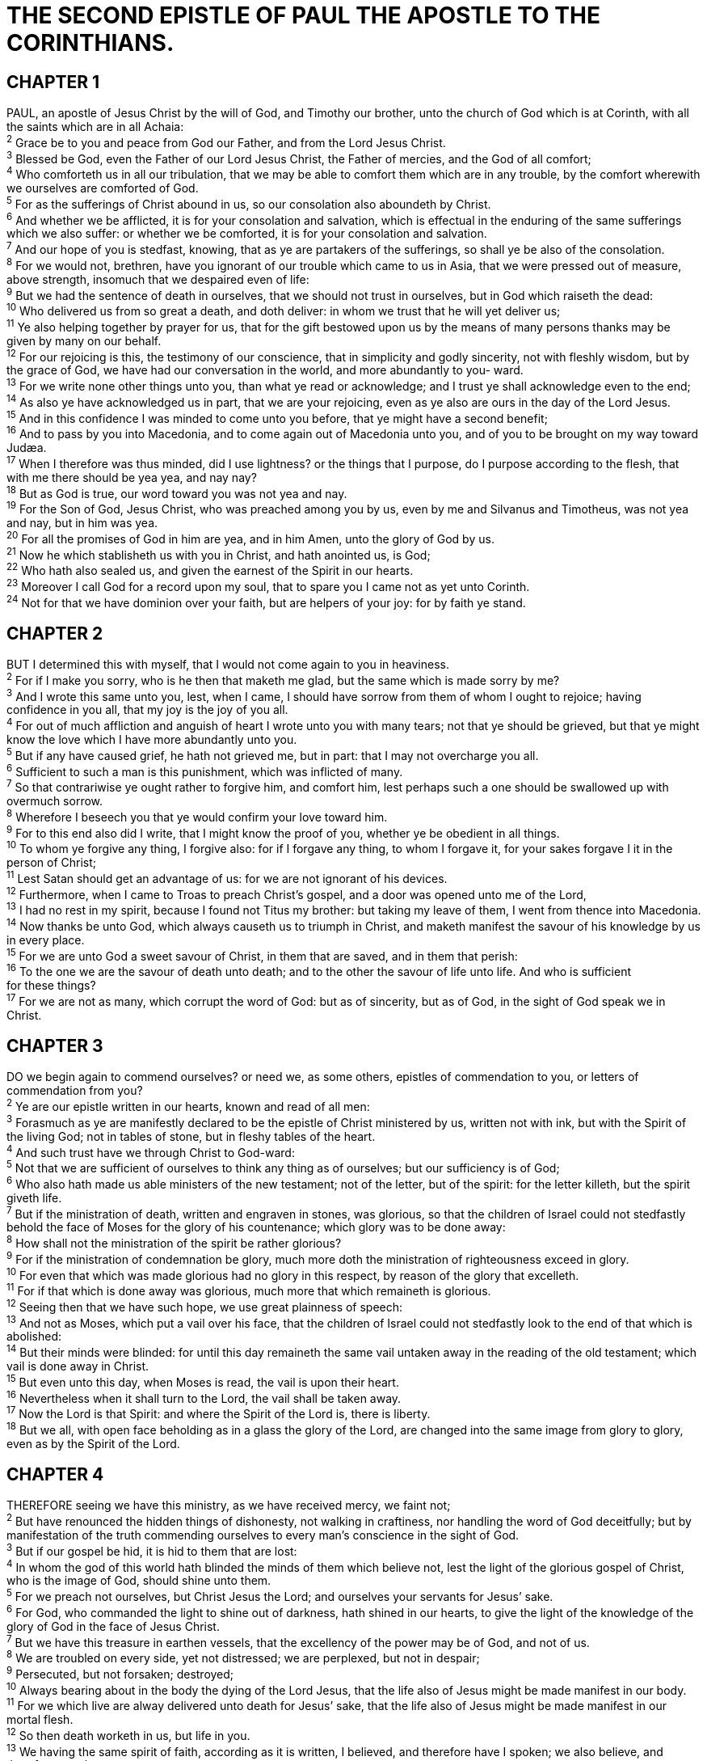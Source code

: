 = THE SECOND EPISTLE OF PAUL THE APOSTLE TO THE CORINTHIANS.
 
== CHAPTER 1

[%hardbreaks]
PAUL, an apostle of Jesus Christ by the will of God, and Timothy our brother, unto the church of God which is at Corinth, with all the saints which are in all Achaia:
^2^ Grace be to you and peace from God our Father, and from the Lord Jesus Christ.
^3^ Blessed be God, even the Father of our Lord Jesus Christ, the Father of mercies, and the God of all comfort;
^4^ Who comforteth us in all our tribulation, that we may be able to comfort them which are in any trouble, by the comfort wherewith we ourselves are comforted of God.
^5^ For as the sufferings of Christ abound in us, so our consolation also aboundeth by Christ.
^6^ And whether we be afflicted, it is for your consolation and salvation, which is effectual in the enduring of the same sufferings which we also suffer: or whether we be comforted, it is for your consolation and salvation.
^7^ And our hope of you is stedfast, knowing, that as ye are partakers of the sufferings, so shall ye be also of the consolation.
^8^ For we would not, brethren, have you ignorant of our trouble which came to us in Asia, that we were pressed out of measure, above strength, insomuch that we despaired even of life:
^9^ But we had the sentence of death in ourselves, that we should not trust in ourselves, but in God which raiseth the dead:
^10^ Who delivered us from so great a death, and doth deliver: in whom we trust that he will yet deliver us;
^11^ Ye also helping together by prayer for us, that for the gift bestowed upon us by the means of many persons thanks may be given by many on our behalf.
^12^ For our rejoicing is this, the testimony of our conscience, that in simplicity and godly sincerity, not with fleshly wisdom, but by the grace of God, we have had our conversation in the world, and more abundantly to you- ward.
^13^ For we write none other things unto you, than what ye read or acknowledge; and I trust ye shall acknowledge even to the end;
^14^ As also ye have acknowledged us in part, that we are your rejoicing, even as ye also are ours in the day of the Lord Jesus.
^15^ And in this confidence I was minded to come unto you before, that ye might have a second benefit;
^16^ And to pass by you into Macedonia, and to come again out of Macedonia unto you, and of you to be brought on my way toward Judæa.
^17^ When I therefore was thus minded, did I use lightness? or the things that I purpose, do I purpose according to the flesh, that with me there should be yea yea, and nay nay?
^18^ But as God is true, our word toward you was not yea and nay.
^19^ For the Son of God, Jesus Christ, who was preached among you by us, even by me and Silvanus and Timotheus, was not yea and nay, but in him was yea.
^20^ For all the promises of God in him are yea, and in him Amen, unto the glory of God by us.
^21^ Now he which stablisheth us with you in Christ, and hath anointed us, is God;
^22^ Who hath also sealed us, and given the earnest of the Spirit in our hearts.
^23^ Moreover I call God for a record upon my soul, that to spare you I came not as yet unto Corinth.
^24^ Not for that we have dominion over your faith, but are helpers of your joy: for by faith ye stand.
 
== CHAPTER 2

[%hardbreaks]
BUT I determined this with myself, that I would not come again to you in heaviness.
^2^ For if I make you sorry, who is he then that maketh me glad, but the same which is made sorry by me?
^3^ And I wrote this same unto you, lest, when I came, I should have sorrow from them of whom I ought to rejoice; having confidence in you all, that my joy is the joy of you all.
^4^ For out of much affliction and anguish of heart I wrote unto you with many tears; not that ye should be grieved, but that ye might know the love which I have more abundantly unto you.
^5^ But if any have caused grief, he hath not grieved me, but in part: that I may not overcharge you all.
^6^ Sufficient to such a man is this punishment, which was inflicted of many.
^7^ So that contrariwise ye ought rather to forgive him, and comfort him, lest perhaps such a one should be swallowed up with overmuch sorrow.
^8^ Wherefore I beseech you that ye would confirm your love toward him.
^9^ For to this end also did I write, that I might know the proof of you, whether ye be obedient in all things.
^10^ To whom ye forgive any thing, I forgive also: for if I forgave any thing, to whom I forgave it, for your sakes forgave I it in the person of Christ;
^11^ Lest Satan should get an advantage of us: for we are not ignorant of his devices.
^12^ Furthermore, when I came to Troas to preach Christ’s gospel, and a door was opened unto me of the Lord,
^13^ I had no rest in my spirit, because I found not Titus my brother: but taking my leave of them, I went from thence into Macedonia.
^14^ Now thanks be unto God, which always causeth us to triumph in Christ, and maketh manifest the savour of his knowledge by us in every place.
^15^ For we are unto God a sweet savour of Christ, in them that are saved, and in them that perish:
^16^ To the one we are the savour of death unto death; and to the other the savour of life unto life. And who is sufficient
for these things?
^17^ For we are not as many, which corrupt the word of God: but as of sincerity, but as of God, in the sight of God speak we in Christ.
 
== CHAPTER 3

[%hardbreaks]
DO we begin again to commend ourselves? or need we, as some others, epistles of commendation to you, or letters of commendation from you?
^2^ Ye are our epistle written in our hearts, known and read of all men:
^3^ Forasmuch as ye are manifestly declared to be the epistle of Christ ministered by us, written not with ink, but with the Spirit of the living God; not in tables of stone, but in fleshy tables of the heart.
^4^ And such trust have we through Christ to God-ward:
^5^ Not that we are sufficient of ourselves to think any thing as of ourselves; but our sufficiency is of God;
^6^ Who also hath made us able ministers of the new testament; not of the letter, but of the spirit: for the letter killeth, but the spirit giveth life.
^7^ But if the ministration of death, written and engraven in stones, was glorious, so that the children of Israel could not stedfastly behold the face of Moses for the glory of his countenance; which glory was to be done away:
^8^ How shall not the ministration of the spirit be rather glorious?
^9^ For if the ministration of condemnation be glory, much more doth the ministration of righteousness exceed in glory.
^10^ For even that which was made glorious had no glory in this respect, by reason of the glory that excelleth.
^11^ For if that which is done away was glorious, much more that which remaineth is glorious.
^12^ Seeing then that we have such hope, we use great plainness of speech:
^13^ And not as Moses, which put a vail over his face, that the children of Israel could not stedfastly look to the end of that which is abolished:
^14^ But their minds were blinded: for until this day remaineth the same vail untaken away in the reading of the old testament; which vail is done away in Christ.
^15^ But even unto this day, when Moses is read, the vail is upon their heart.
^16^ Nevertheless when it shall turn to the Lord, the vail shall be taken away.
^17^ Now the Lord is that Spirit: and where the Spirit of the Lord is, there is liberty.
^18^ But we all, with open face beholding as in a glass the glory of the Lord, are changed into the same image from glory to glory, even as by the Spirit of the Lord.
 
== CHAPTER 4

[%hardbreaks]
THEREFORE seeing we have this ministry, as we have received mercy, we faint not;
^2^ But have renounced the hidden things of dishonesty, not walking in craftiness, nor handling the word of God deceitfully; but by manifestation of the truth commending ourselves to every man’s conscience in the sight of God.
^3^ But if our gospel be hid, it is hid to them that are lost:
^4^ In whom the god of this world hath blinded the minds of them which believe not, lest the light of the glorious gospel of Christ, who is the image of God, should shine unto them.
^5^ For we preach not ourselves, but Christ Jesus the Lord; and ourselves your servants for Jesus’ sake.
^6^ For God, who commanded the light to shine out of darkness, hath shined in our hearts, to give the light of the knowledge of the glory of God in the face of Jesus Christ.
^7^ But we have this treasure in earthen vessels, that the excellency of the power may be of God, and not of us.
^8^ We are troubled on every side, yet not distressed; we are perplexed, but not in despair;
^9^ Persecuted, but not forsaken; destroyed;
^10^ Always bearing about in the body the dying of the Lord Jesus, that the life also of Jesus might be made manifest in our body.
^11^ For we which live are alway delivered unto death for Jesus’ sake, that the life also of Jesus might be made manifest in our mortal flesh.
^12^ So then death worketh in us, but life in you.
^13^ We having the same spirit of faith, according as it is written, I believed, and therefore have I spoken; we also believe, and therefore speak;
^14^ Knowing that he which raised up the Lord Jesus shall raise up us also by Jesus, and shall present us with you.
^15^ For all things are for your sakes, that the abundant grace might through the thanksgiving of many redound to the glory of God.
^16^ For which cause we faint not; but though our outward man perish, yet the inward man is renewed day by day.
^17^ For our light affliction, which is but for a moment, worketh for us a far more exceeding and eternal weight of glory;
^18^ While we look not at the things which are seen, but at the things which are not seen: for the things which are seen are temporal; but the things which are not seen are eternal. cast down, but not
 
== CHAPTER 5

[%hardbreaks]
FOR we know that if our earthly house of this tabernacle were dissolved, we have a building of God, an house not made with hands, eternal in the heavens.
^2^ For in this we groan, earnestly desiring to be clothed upon with our house which is from heaven:
^3^ If so be that being clothed we shall not be found naked.
^4^ For we that are in this tabernacle do groan, being burdened: not for that we would be unclothed, but clothed upon, that mortality might be swallowed up of life.
^5^ Now he that hath wrought us for the selfsame thing is God, who also hath given unto us the earnest of the Spirit.
^6^ Therefore we are always confident, knowing that, whilst we are at home in the body, we are absent from the Lord:
^7^ (For we walk by faith, not by sight:)
^8^ We are confident, Z say, and willing rather to be absent from the body, and to be present with the Lord.
^9^ Wherefore we labour, that, whether present or absent, we may be accepted of him.
^10^ For we must all appear before the judgment seat of Christ; that every one may receive the things done in his
body, according to that he hath done, whether it be good or bad.
^11^ Knowing therefore the terror of the Lord, we persuade men; but we are made manifest unto God; and I trust also are made manifest in your consciences.
^12^ For we commend not ourselves again unto you, but give you occasion to glory on our behalf, that ye may have somewhat to answer them which glory in appearance, and not in heart.
^13^ For whether we be beside ourselves, it is to God: or whether we be sober, if is for your cause.
^14^ For the love of Christ constraineth us; because we thus judge, that if one died for all, then were all dead:
^15^ And that he died for all, that they which live should not henceforth live unto themselves, but unto him which died for them, and rose again.
^16^ Wherefore henceforth know we no man after the flesh: yea, though we have known Christ after the flesh, yet now henceforth know we him no more.
^17^ Therefore if any man be in Christ, he is a new creature: old things are passed away; behold, all things are become new.
^18^ And all things are of God, who hath reconciled us to himself by Jesus Christ, and hath given to us the ministry of reconciliation;
^19^ To wit, that God was in Christ, reconciling the world unto himself, not imputing their trespasses unto them; and hath committed unto us the word of reconciliation.
^20^ Now then we are ambassadors for Christ, as though God did beseech you by us: we pray you in Christ’s stead, be ye reconciled to God.
^21^ For he hath made him to be sin for us, who knew no sin; that we might be made the righteousness of God in him.
 
== CHAPTER 6

[%hardbreaks]
WE then, as workers together with him, beseech you also that ye receive not the grace of God in vain.
^2^ (For he saith, I have heard thee in a time accepted, and in the day of salvation have I succoured thee: behold, now is the accepted time; behold, now is the day of salvation.)
^3^ Giving no offence in any thing, that the ministry be not blamed:
^4^ But in all things approving ourselves as the ministers of God, in much patience, in afflictions, in necessities, in distresses,
^5^ In stripes, in imprisonments, in tumults, in labours, in watchings, in fastings;
^6^ By pureness, by knowledge, by longsuffering, by kindness, by the Holy Ghost, by love unfeigned,
^7^ By the word of truth, by the power of God, by the armour of righteousness on the right hand and on the left,
^8^ By honour and dishonour, by evil report and good report: as deceivers, and yet true;
^9^ As unknown, and yet well known; as dying, and, behold, we live; as chastened, and not killed;
^10^ As sorrowful, yet alway rejoicing; as poor, yet making many rich; as having nothing, and yet possessing all things.
^11^ O ye Corinthians, our mouth is open unto you, our heart is enlarged.
^12^ Ye are not straitened in us, but ye are straitened in your own bowels.
^13^ Now for a recompence in the same, (I speak as unto my children,) be ye also enlarged.
^14^ Be ye not unequally yoked together with unbelievers: for what fellowship hath righteousness with unrighteousness? and what communion hath light with darkness?
^15^ And what concord hath Christ with Belial? or what part hath he that believeth with an infidel?
^16^ And what agreement hath the temple of God with idols? for ye are the temple of the living God; as God hath said, I will dwell in them, and walk in them; and I will be their God, and they shall be my people.
^17^ Wherefore come out from among them, and be ye separate, saith the Lord, and touch not the unclean thing; and I will receive you,
^18^ And will be a Father unto you, and ye shall be my sons and daughters, saith the Lord Almighty.
 
== CHAPTER 7

[%hardbreaks]
HAVING therefore these promises, dearly beloved, let us cleanse ourselves from all filthiness of the flesh and spirit, perfecting holiness in the fear of God.
^2^ Receive us; we have wronged no man, we have corrupted no man, we have defrauded no man.
^3^ I speak not this to condemn you: for I have said before, that ye are in our hearts to die and live with you.
^4^ Great is my boldness of speech toward you, great is my glorying of you: I am filled with comfort, I am exceeding joyful in all our tribulation.
^5^ For, when we were come into Macedonia, our flesh had no rest, but we were troubled on every side; without were fightings, within were fears.
^6^ Nevertheless God, that comforteth those that are cast down, comforted us by the coming of Titus;
^7^ And not by his coming only, but by the consolation wherewith he was comforted in you, when he told us your earnest desire, your mourning, your fervent mind toward me; so that I rejoiced the more.
^8^ For though I made you sorry with a letter, I do not repent, though I did repent: for I perceive that the same epistle hath made you sorry, though it were but for a season.
^9^ Now I rejoice, not that ye were made sorry, but that ye sorrowed to repentance: for ye were made sorry after a godly manner, that ye might receive damage by us in nothing.
^10^ For godly sorrow worketh repentance to salvation not to be repented of: but the sorrow of the world worketh death.
^11^ For behold this selfsame thing, that ye sorrowed after a godly sort, what carefulness it wrought in you, yea, what clearing of yourselves, yea, what indignation, yea, what fear, yea, what vehement desire, yea, what zeal, yea, what revenge! In all things ye have approved yourselves to be clear in this matter.
^12^ Wherefore, though I wrote unto you, I did it not for his cause that had done the wrong, nor for his cause that suffered wrong, but that our care for you in the sight of God might appear unto you.
^13^ Therefore we were comforted in your comfort: yea, and
exceedingly the more joyed we for the joy of Titus, because his spirit was refreshed by you all.
^14^ For if I have boasted any thing to him of you, I am not ashamed; but as we spake all things to you in truth, even so our boasting, which I made before Titus, is found a truth.
^15^ And his inward affection is more abundant toward you, whilst he remembereth the obedience of you all, how with fear and trembling ye received him.
^16^ I rejoice therefore that I have confidence in you in all things.
 
== CHAPTER 8

[%hardbreaks]
MOREOVER, brethren, we do you to wit of the grace of God bestowed on the churches of Macedonia;
^2^ How that in a great trial of affliction the abundance of their joy and their deep poverty abounded unto the riches of their liberality.
^3^ For to their power, I bear record, yea, and beyond their power they were willing of themselves;
^4^ Praying us with much intreaty that we would receive the gift, and take upon us the fellowship of the ministering to the saints.
^5^ And this they did, not as we hoped, but first gave their own selves to the Lord, and unto us by the will of God.
^6^ Insomuch that we desired Titus, that as he had begun, so he would also finish in you the same grace also.
^7^ Therefore, as ye abound in every thing, in faith, and utterance, and knowledge, and in all diligence, and in your love to us, see that ye abound in this grace also.
^8^ I speak not by commandment, but by occasion of the forwardness of others, and to prove the sincerity of your love.
^9^ For ye know the grace of our Lord Jesus Christ, that, though he was rich, yet for your sakes he became poor, that ye through his poverty might be rich.
^10^ And herein I give my advice: for this is expedient for you, who have begun before, not only to do, but also to be forward a year ago.
^11^ Now therefore perform the doing of it; that as there was a readiness to will, so there may be a performance also out of that which ye have.
^12^ For if there be first a willing mind, it is accepted according to that a man hath, and not according to that he hath not.
^13^ For I mean not that other men be eased, and ye burdened:
^14^ But by an equality, that now at this time your abundance may be a supply for their want, that their abundance also may be a supply for your want: that there may be equality:
^15^ As it is written, He that had gathered much had nothing over; and he that had gathered little had no lack.
^16^ But thanks be to God, which put the same earnest care into the heart of Titus for you.
^17^ For indeed he accepted the exhortation; but being more forward, of his own accord he went unto you.
^18^ And we have sent with him the brother, whose praise is in the gospel throughout all the churches;
^19^ And not that only, but who was also chosen of the churches to travel with us with this grace, which is administered by us to the glory of the same Lord, and declaration of your ready mind:
^20^ Avoiding this, that no man should blame us in this abundance which is administered by us:
^21^ Providing for honest things, not only in the sight of the Lord, but also in the sight of men.
^22^ And we have sent with them our brother, whom we have oftentimes proved diligent in many things, but now much more diligent, upon the great confidence which have in you.
^23^ Whether any do inquire of Titus, he is my partner and fellowhelper concerning you: or our brethren be inquired of, they are the messengers of the churches, and the glory of Christ.
^24^ Wherefore shew ye to them, and before the churches, the proof of your love, and of our boasting on your behalf.
 
== CHAPTER 9

[%hardbreaks]
FOR as touching the ministering to the saints, it is superfluous for me to write to you:
^2^ For I know the forwardness of your mind, for which I boast of you to them of Macedonia, that Achaia was ready a year ago; and your zeal hath provoked very many.
^3^ Yet have I sent the brethren, lest our boasting of you should be in vain in this behalf; that, as I said, ye may be ready:
^4^ Lest haply if they of Macedonia come with me, and find you unprepared, we (that we say not, ye) should be ashamed in this same confident boasting.
^5^ Therefore I thought it necessary to exhort the brethren, that they would go before unto you, and make up beforehand your bounty, whereof ye had notice before, that the same might be ready, as a matter of bounty, and not as of covetousness.
^6^ But this say, He which soweth sparingly shall reap also sparingly; and he which soweth bountifully shall reap also bountifully.
^7^ Every man according as he purposeth in his heart, so let him give; not grudgingly, or of necessity: for God loveth a cheerful giver.
^8^ And God is able to make all grace abound toward you; that ye, always having all sufficiency in all things, may abound to every good work:
^9^ (As it is written, He hath dispersed abroad; he hath given to the poor: his righteousness remaineth for ever.
^10^ Now he that ministereth seed to the sower both minister bread for your food, and multiply your seed sown, and increase the fruits of your righteousness;)
^11^ Being enriched in every thing to all bountifulness, which causeth through us thanksgiving to God.
^12^ For the administration of this service not only supplieth the want of the saints, but is abundant also by many thanksgivings unto God;
^13^ Whiles by the experiment of this ministration they glorify God for your professed subjection unto the gospel of Christ, and for your liberal distribution unto them, and unto all men;
^14^ And by their prayer for you, which long after you for the exceeding grace of God in you.
^15^ Thanks be unto God for his unspeakable gift.
 
== CHAPTER 10

[%hardbreaks]
NOW I Paul myself beseech you by the meekness and gentleness of Christ, who in presence am base among you, but being absent am bold toward you:
^2^ But I beseech you, that I may not be bold when I am present with that confidence, wherewith I think to be bold against some, which think of us as if we walked according to the flesh.
^3^ For though we walk in the flesh, we do not war after the flesh:
^4^ (For the weapons of our warfare are not carnal, but mighty through God to the pulling down of strong holds;)
^5^ Casting down imaginations, and every high thing that exalteth itself against the knowledge of God, and bringing into captivity every thought to the obedience of Christ;
^6^ And having in a readiness to revenge all disobedience, when your obedience is fulfilled.
^7^ Do ye look on things after the outward appearance? If any man trust to himself that he is Christ’s, let him of himself think this again, that, as he is Christ’s, even so are we Christ’s.
^8^ For though I should boast somewhat more of our authority, which the Lord hath given us for edification, and not for your destruction, I should not be ashamed:
^9^ That I may not seem as if I would terrify you by letters.
^10^ For his letters, say they, are weighty and powerful; but his bodily presence is weak, and his speech contemptible.
^11^ Let such an one think this, that, such as we are in word by letters when we are absent, such will we be also in deed when we are present.
^12^ For we dare not make ourselves of the number, or compare ourselves with some that commend themselves: but they measuring themselves by themselves, and comparing themselves among themselves, are not wise.
^13^ But we will not boast of things without our measure, but according to the measure of the rule which God hath distributed to us, a measure to reach even unto you.
^14^ For we stretch not ourselves beyond our measure, as though we reached not unto you: for we are come as far as to you also in preaching the gospel of Christ:
^15^ Not boasting of things without our measure, that is, of other men’s labours; but having hope, when your faith is increased, that we shall be enlarged by you according to our rule abundantly,
^16^ To preach the gospel in the regions beyond you, and not to boast in another man’s line of things made ready to our hand.
^17^ But he that glorieth, let him glory in the Lord.
^18^ For not he that commendeth himself is approved, but whom the Lord commendeth.
 
== CHAPTER 11

[%hardbreaks]
WOULD to God ye could bear with me a little in my folly: and indeed bear with me.
^2^ For I am jealous over you with godly jealousy: for I have espoused you to one husband, that I may present you as a chaste virgin to Christ.
^3^ But I fear, lest by any means, as the serpent beguiled Eve through his subtilty, so your minds should be corrupted from the simplicity that is in Christ.
^4^ For if he that cometh preacheth another Jesus, whom we have not preached, or if ye receive another spirit, which ye have not received, or another gospel, which ye have not accepted, ye might well bear with him.
^5^ For I suppose I was not a whit behind the very chiefest apostles.
^6^ But though be rude in speech, yet not in knowledge; but we have been throughly made manifest among you in all things.
^7^ Have I committed an offence in abasing myself that ye might be exalted, because I have preached to you the gospel of God freely?
^8^ I robbed other churches, taking wages of them, to do you service.
^9^ And when I was present with you, and wanted, I was chargeable to no man: for that which was lacking to me the brethren which came from Macedonia supplied: and in all things I have kept myself from being burdensome unto you, and so will I keep myself.
^10^ As the truth of Christ is in me, no man shall stop me of this boasting in the regions of Achaia.
^11^ Wherefore? because I love you not? God knoweth.
^12^ But what I do, that I will do, that I may cut off occasion from them which desire occasion; that wherein they glory, they may be found even as we.
^13^ For such are false apostles, deceitful workers, transforming themselves into the apostles of Christ.
^14^ And no marvel; for Satan himself is transformed into an angel of light.
^15^ Therefore it is no great thing if his ministers also be transformed as the ministers of righteousness; whose end shall be according to their works.
^16^ I say again, Let no man think me a fool; if otherwise, yet as a fool receive me, that I may boast myself a little.
^17^ That which I speak, I speak it not after the Lord, but as it were foolishly, in this confidence of boasting.
^18^ Seeing that many glory after the flesh, I will glory also.
^19^ For ye suffer fools gladly, seeing ye yourselves are wise.
^20^ For ye suffer, if a man bring you into bondage, if a man devour you, if a man take of you, if a man exalt himself, if a man smite you on the face.
^21^ I speak as concerning reproach, as though we had been weak. Howbeit whereinsoever any is bold, (I speak foolishly,) I am bold also.
^22^ Are they Hebrews? so am I. Are they Israelites? so am I. Are they the seed of Abraham? so am I.
^23^ Are they ministers of Christ? (I speak as a fool) I am more; in labours more abundant, in stripes above measure, in prisons more frequent, in deaths oft.
^24^ Of the Jews five times received I forty stripes save one.
^25^ Thrice was I beaten with rods, once was I stoned, thrice I suffered shipwreck, a night and a day I have been in the deep;
^26^ In journeyings often, in perils of waters, in perils of robbers, in perils by mine own countrymen, in perils by the heathen, in perils in the city, in perils in the wilderness, in
perils in the sea, in perils among false brethren;
^27^ In weariness and painfulness, in watchings often, in hunger and thirst, in fastings often, in cold and nakedness.
^28^ Beside those things that are without, that which cometh upon me daily, the care of all the churches.
^29^ Who is weak, and I am not weak? who is offended, and I burn not?
^30^ If I must needs glory, I will glory of the things which concern mine infirmities.
^31^ The God and Father of our Lord Jesus Christ, which is blessed for evermore, knoweth that I lie not.
^32^ In Damascus the governor under Aretas the king kept the city of the Damascenes with a garrison, desirous to apprehend me:
^33^ And through a window in a basket was I let down by the wall, and escaped his hands.
 
== CHAPTER 12

[%hardbreaks]
IT is not expedient for me doubtless to glory. I will come to visions and revelations of the Lord.
^2^ I knew a man in Christ above fourteen years ago, (whether in the body, I cannot tell; or whether out of the body, I cannot tell: God knoweth;) such an one caught up to the third heaven.
^3^ And I knew such a man, (whether in the body, or out of the body, I cannot tell: God knoweth;)
^4^ How that he was caught up into paradise, and heard unspeakable words, which it is not lawful for a man to utter.
^5^ Of such an one will I glory: yet of myself I will not glory, but in mine infirmities.
^6^ For though I would desire to glory, I shall not be a fool; for I will say the truth: but now I forbear, lest any man should think of me above that which he seeth me to be, or that he heareth of me.
^7^ And lest I should be exalted above measure through the abundance of the revelations, there was given to me a thorn in the flesh, the messenger of Satan to buffet me, lest I should be exalted above measure.
^8^ For this thing I besought the Lord thrice, that it might depart from me.
^9^ And he said unto me, My grace is sufficient for thee: for my strength is made perfect in weakness. Most gladly therefore will I rather glory in my infirmities, that the power of Christ may rest upon me.
^10^ Therefore I take pleasure in infirmities, in reproaches, in necessities, in persecutions, in distresses for Christ’s sake: for when I am weak, then am I strong.
^11^ I am become a fool in glorying; ye have compelled me: for I ought to have been commended of you: for in nothing am I behind the very chiefest apostles, though I be nothing.
^12^ Truly the signs of an apostle were wrought among you in all patience, in signs, and wonders, and mighty deeds.
^13^ For what is it wherein ye were inferior to other churches, except it be that I myself was not burdensome to you? forgive me this wrong.
^14^ Behold, the third time I am ready to come to you; and I will not be burdensome to you: for I seek not yours, but you: for the children ought not to lay up for the parents, but the parents for the children.
^15^ And I will very gladly spend and be spent for you; though the more abundantly I love you, the less I be loved.
^16^ But be it so, I did not burden you: nevertheless, being crafty, I caught you with guile.
^17^ Did I make a gain of you by any of them whom I sent unto you?
^18^ I desired Titus, and with him I sent a brother. Did Titus make a gain of you? walked we not in the same spirit? walked we not in the same steps?
^19^ Again, think ye that we excuse ourselves unto you? we speak before God in Christ: but we do all things, dearly beloved, for your edifying.
^20^ For I fear, lest, when I come, I shall not find you such as I would, and that I shall be found unto you such as ye would not: lest there be debates, envyings, wraths, strifes, backbitings, whisperings, swellings, tumults:
^21^ And lest, when I come again, my God will humble me among you, and that I shall bewail many which have sinned already, and have not repented of the uncleanness and fornication and lasciviousness which they have committed.
 
== CHAPTER 13

[%hardbreaks]
THIS is the third time I am coming to you. In the mouth of two or three witnesses shall every word be established.
^2^ I told you before, and foretell you, as if I were present, the second time; and being absent now I write to them which heretofore have sinned, and to all other, that, if I come again, I will not spare:
^3^ Since ye seek a proof of Christ speaking in me, which to you-ward is not weak, but is mighty in you.
^4^ For though he was crucified through weakness, yet he liveth by the power of God. For we also are weak in him, but we shall live with him by the power of God toward you.
^5^ Examine yourselves, whether ye be in the faith; prove your own selves. Know ye not your own selves, how that Jesus Christ is in you, except ye be reprobates?
^6^ But I trust that ye shall know that we are not reprobates.
^7^ Now I pray to God that ye do no evil; not that we should appear approved, but that ye should do that which is honest, though we be as reprobates.
^8^ For we can do nothing against the truth, but for the truth.
^9^ For we are glad, when we are weak, and ye are strong: and this also we wish, even your perfection.
^10^ Therefore I write these things being absent, lest being present I should use sharpness, according to the power which the Lord hath given me to edification, and not to destruction.
^11^ Finally, brethren, farewell. Be perfect, be of good comfort, be of one mind, live in peace; and the God of love and peace shall be with you.
^12^ Greet one another with an holy kiss.
^13^ All the saints salute you.
^14^ The grace of the Lord Jesus Christ, and the love of God, and the communion of the Holy Ghost, be with you all. Amen.

NOTE: The second epistle to the Corinthians was written from Philippi, a city of Macedonia, by Titus and Lucas.
 
